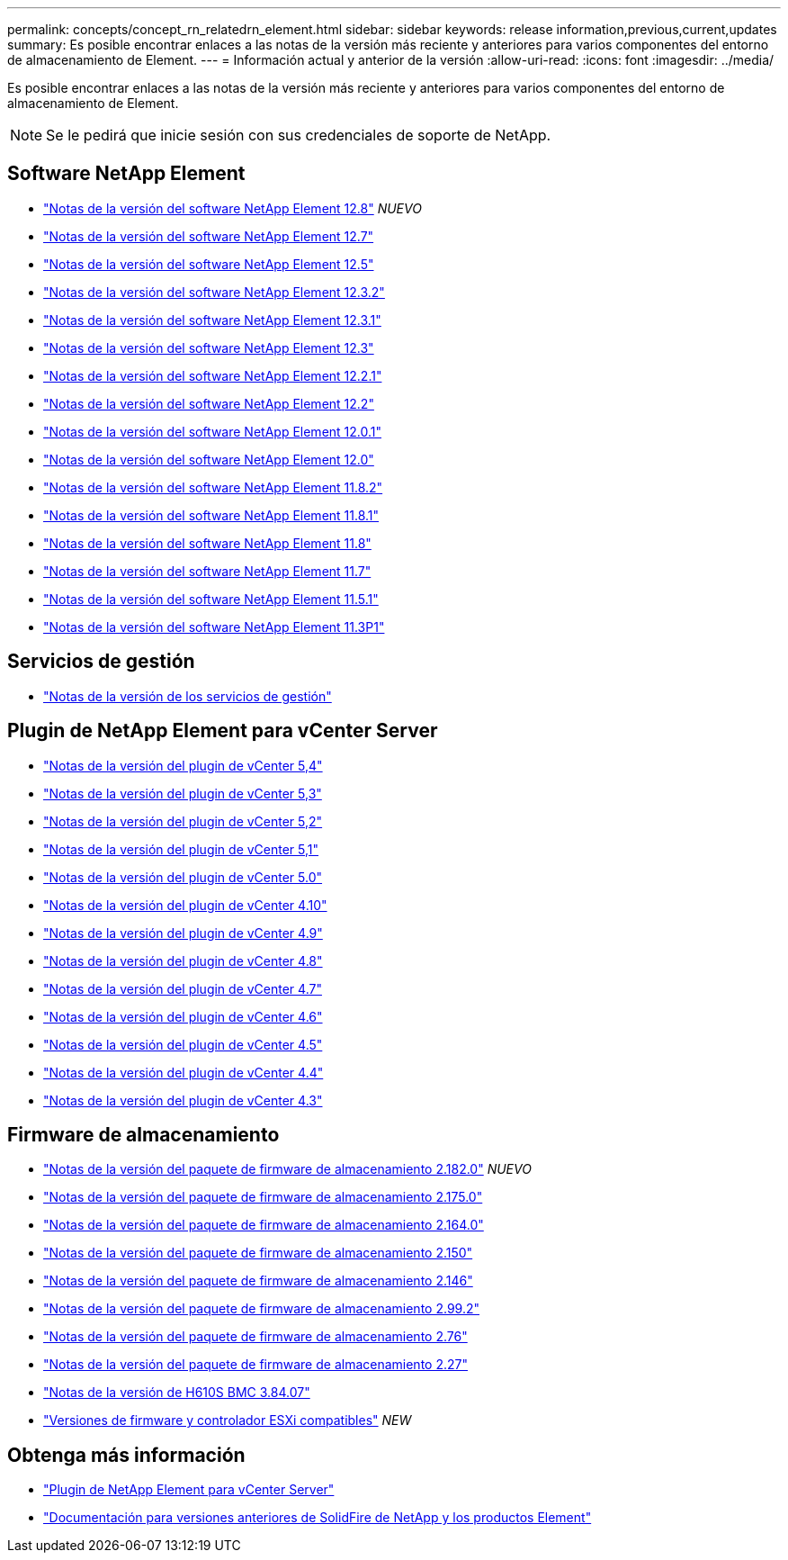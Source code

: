 ---
permalink: concepts/concept_rn_relatedrn_element.html 
sidebar: sidebar 
keywords: release information,previous,current,updates 
summary: Es posible encontrar enlaces a las notas de la versión más reciente y anteriores para varios componentes del entorno de almacenamiento de Element. 
---
= Información actual y anterior de la versión
:allow-uri-read: 
:icons: font
:imagesdir: ../media/


[role="lead"]
Es posible encontrar enlaces a las notas de la versión más reciente y anteriores para varios componentes del entorno de almacenamiento de Element.


NOTE: Se le pedirá que inicie sesión con sus credenciales de soporte de NetApp.



== Software NetApp Element

* https://library.netapp.com/ecm/ecm_download_file/ECMLP2886996["Notas de la versión del software NetApp Element 12.8"^] _NUEVO_
* https://library.netapp.com/ecm/ecm_download_file/ECMLP2884468["Notas de la versión del software NetApp Element 12.7"^]
* https://library.netapp.com/ecm/ecm_download_file/ECMLP2882193["Notas de la versión del software NetApp Element 12.5"^]
* https://library.netapp.com/ecm/ecm_download_file/ECMLP2881056["Notas de la versión del software NetApp Element 12.3.2"^]
* https://library.netapp.com/ecm/ecm_download_file/ECMLP2878089["Notas de la versión del software NetApp Element 12.3.1"^]
* https://library.netapp.com/ecm/ecm_download_file/ECMLP2876498["Notas de la versión del software NetApp Element 12.3"^]
* https://library.netapp.com/ecm/ecm_download_file/ECMLP2877210["Notas de la versión del software NetApp Element 12.2.1"^]
* https://library.netapp.com/ecm/ecm_download_file/ECMLP2873789["Notas de la versión del software NetApp Element 12.2"^]
* https://library.netapp.com/ecm/ecm_download_file/ECMLP2877208["Notas de la versión del software NetApp Element 12.0.1"^]
* https://library.netapp.com/ecm/ecm_download_file/ECMLP2865022["Notas de la versión del software NetApp Element 12.0"^]
* https://library.netapp.com/ecm/ecm_download_file/ECMLP2880259["Notas de la versión del software NetApp Element 11.8.2"^]
* https://library.netapp.com/ecm/ecm_download_file/ECMLP2877206["Notas de la versión del software NetApp Element 11.8.1"^]
* https://library.netapp.com/ecm/ecm_download_file/ECMLP2864256["Notas de la versión del software NetApp Element 11.8"^]
* https://library.netapp.com/ecm/ecm_download_file/ECMLP2861225["Notas de la versión del software NetApp Element 11.7"^]
* https://library.netapp.com/ecm/ecm_download_file/ECMLP2863854["Notas de la versión del software NetApp Element 11.5.1"^]
* https://library.netapp.com/ecm/ecm_download_file/ECMLP2859857["Notas de la versión del software NetApp Element 11.3P1"^]




== Servicios de gestión

* https://kb.netapp.com/Advice_and_Troubleshooting/Data_Storage_Software/Management_services_for_Element_Software_and_NetApp_HCI/Management_Services_Release_Notes["Notas de la versión de los servicios de gestión"^]




== Plugin de NetApp Element para vCenter Server

* https://library.netapp.com/ecm/ecm_download_file/ECMLP3330676["Notas de la versión del plugin de vCenter 5,4"^]
* https://library.netapp.com/ecm/ecm_download_file/ECMLP3316480["Notas de la versión del plugin de vCenter 5,3"^]
* https://library.netapp.com/ecm/ecm_download_file/ECMLP2886272["Notas de la versión del plugin de vCenter 5,2"^]
* https://library.netapp.com/ecm/ecm_download_file/ECMLP2885734["Notas de la versión del plugin de vCenter 5,1"^]
* https://library.netapp.com/ecm/ecm_download_file/ECMLP2884992["Notas de la versión del plugin de vCenter 5.0"^]
* https://library.netapp.com/ecm/ecm_download_file/ECMLP2884458["Notas de la versión del plugin de vCenter 4.10"^]
* https://library.netapp.com/ecm/ecm_download_file/ECMLP2881904["Notas de la versión del plugin de vCenter 4.9"^]
* https://library.netapp.com/ecm/ecm_download_file/ECMLP2879296["Notas de la versión del plugin de vCenter 4.8"^]
* https://library.netapp.com/ecm/ecm_download_file/ECMLP2876748["Notas de la versión del plugin de vCenter 4.7"^]
* https://library.netapp.com/ecm/ecm_download_file/ECMLP2874631["Notas de la versión del plugin de vCenter 4.6"^]
* https://library.netapp.com/ecm/ecm_download_file/ECMLP2873396["Notas de la versión del plugin de vCenter 4.5"^]
* https://library.netapp.com/ecm/ecm_download_file/ECMLP2866569["Notas de la versión del plugin de vCenter 4.4"^]
* https://library.netapp.com/ecm/ecm_download_file/ECMLP2856119["Notas de la versión del plugin de vCenter 4.3"^]




== Firmware de almacenamiento

* https://docs.netapp.com/us-en/hci/docs/rn_storage_firmware_2.182.0.html["Notas de la versión del paquete de firmware de almacenamiento 2.182.0"^] _NUEVO_
* https://docs.netapp.com/us-en/hci/docs/rn_storage_firmware_2.175.0.html["Notas de la versión del paquete de firmware de almacenamiento 2.175.0"^]
* https://docs.netapp.com/us-en/hci/docs/rn_storage_firmware_2.164.0.html["Notas de la versión del paquete de firmware de almacenamiento 2.164.0"^]
* https://docs.netapp.com/us-en/hci/docs/rn_storage_firmware_2.150.html["Notas de la versión del paquete de firmware de almacenamiento 2.150"^]
* https://docs.netapp.com/us-en/hci/docs/rn_storage_firmware_2.146.html["Notas de la versión del paquete de firmware de almacenamiento 2.146"^]
* https://docs.netapp.com/us-en/hci/docs/rn_storage_firmware_2.99.2.html["Notas de la versión del paquete de firmware de almacenamiento 2.99.2"^]
* https://docs.netapp.com/us-en/hci/docs/rn_storage_firmware_2.76.html["Notas de la versión del paquete de firmware de almacenamiento 2.76"^]
* https://docs.netapp.com/us-en/hci/docs/rn_storage_firmware_2.27.html["Notas de la versión del paquete de firmware de almacenamiento 2.27"^]
* https://docs.netapp.com/us-en/hci/docs/rn_H610S_BMC_3.84.07.html["Notas de la versión de H610S BMC 3.84.07"^]
* https://docs.netapp.com/us-en/hci/docs/firmware_driver_versions.html["Versiones de firmware y controlador ESXi compatibles"] _NEW_




== Obtenga más información

* https://docs.netapp.com/us-en/vcp/index.html["Plugin de NetApp Element para vCenter Server"^]
* https://docs.netapp.com/sfe-122/topic/com.netapp.ndc.sfe-vers/GUID-B1944B0E-B335-4E0B-B9F1-E960BF32AE56.html["Documentación para versiones anteriores de SolidFire de NetApp y los productos Element"^]

